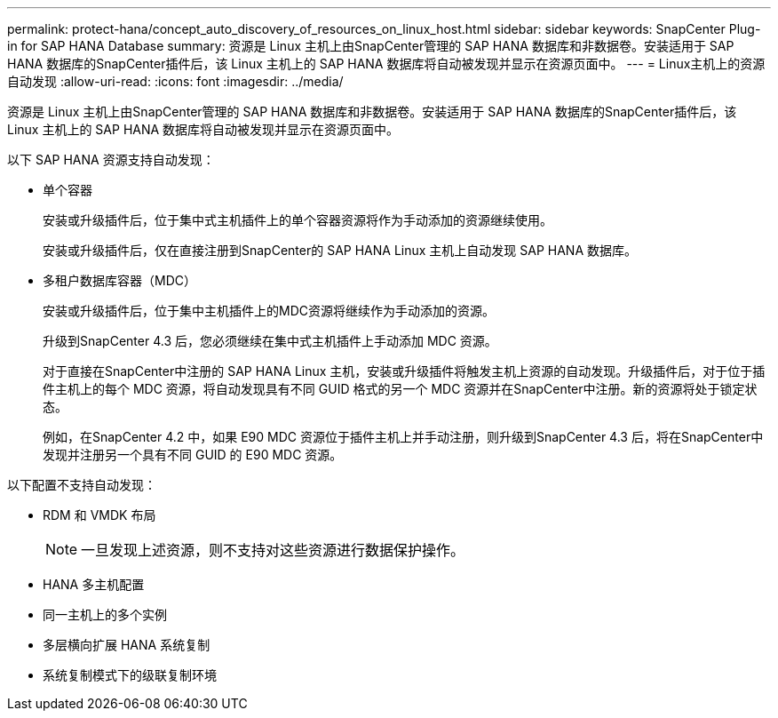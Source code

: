 ---
permalink: protect-hana/concept_auto_discovery_of_resources_on_linux_host.html 
sidebar: sidebar 
keywords: SnapCenter Plug-in for SAP HANA Database 
summary: 资源是 Linux 主机上由SnapCenter管理的 SAP HANA 数据库和非数据卷。安装适用于 SAP HANA 数据库的SnapCenter插件后，该 Linux 主机上的 SAP HANA 数据库将自动被发现并显示在资源页面中。 
---
= Linux主机上的资源自动发现
:allow-uri-read: 
:icons: font
:imagesdir: ../media/


[role="lead"]
资源是 Linux 主机上由SnapCenter管理的 SAP HANA 数据库和非数据卷。安装适用于 SAP HANA 数据库的SnapCenter插件后，该 Linux 主机上的 SAP HANA 数据库将自动被发现并显示在资源页面中。

以下 SAP HANA 资源支持自动发现：

* 单个容器
+
安装或升级插件后，位于集中式主机插件上的单个容器资源将作为手动添加的资源继续使用。

+
安装或升级插件后，仅在直接注册到SnapCenter的 SAP HANA Linux 主机上自动发现 SAP HANA 数据库。

* 多租户数据库容器（MDC）
+
安装或升级插件后，位于集中主机插件上的MDC资源将继续作为手动添加的资源。

+
升级到SnapCenter 4.3 后，您必须继续在集中式主机插件上手动添加 MDC 资源。

+
对于直接在SnapCenter中注册的 SAP HANA Linux 主机，安装或升级插件将触发主机上资源的自动发现。升级插件后，对于位于插件主机上的每个 MDC 资源，将自动发现具有不同 GUID 格式的另一个 MDC 资源并在SnapCenter中注册。新的资源将处于锁定状态。

+
例如，在SnapCenter 4.2 中，如果 E90 MDC 资源位于插件主机上并手动注册，则升级到SnapCenter 4.3 后，将在SnapCenter中发现并注册另一个具有不同 GUID 的 E90 MDC 资源。



以下配置不支持自动发现：

* RDM 和 VMDK 布局
+

NOTE: 一旦发现上述资源，则不支持对这些资源进行数据保护操作。

* HANA 多主机配置
* 同一主机上的多个实例
* 多层横向扩展 HANA 系统复制
* 系统复制模式下的级联复制环境

